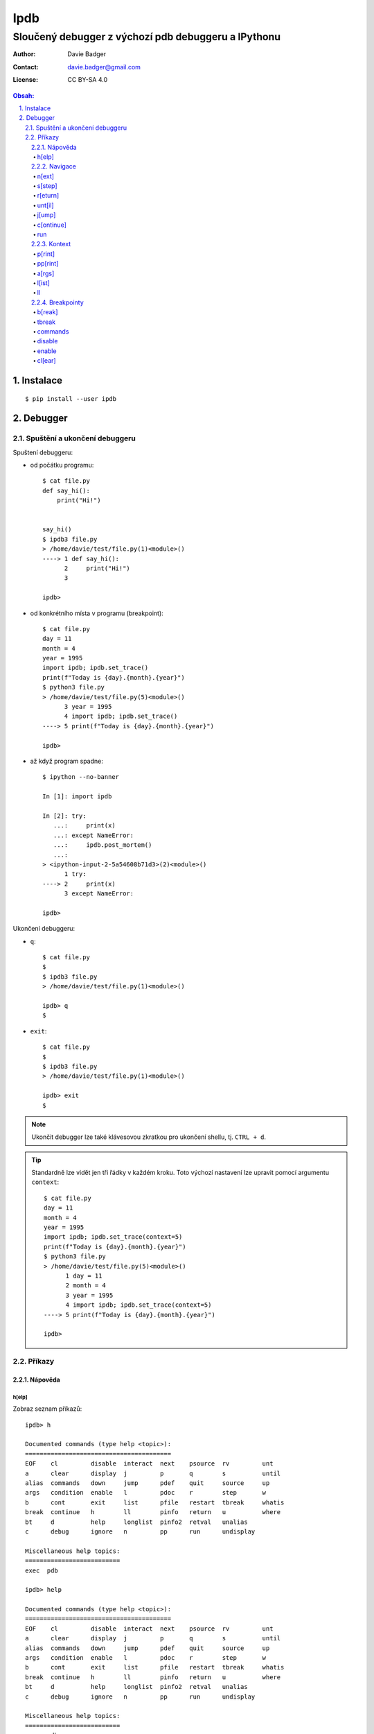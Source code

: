 ======
 Ipdb
======
------------------------------------------------------
 Sloučený debugger z výchozí pdb debuggeru a IPythonu
------------------------------------------------------

:Author: Davie Badger
:Contact: davie.badger@gmail.com
:License: CC BY-SA 4.0

.. contents:: Obsah:

.. sectnum::
   :depth: 3
   :suffix: .

Instalace
=========

::

   $ pip install --user ipdb

Debugger
========

Spuštění a ukončení debuggeru
-----------------------------

Spuštení debuggeru:

* od počátku programu::

     $ cat file.py
     def say_hi():
         print("Hi!")


     say_hi()
     $ ipdb3 file.py
     > /home/davie/test/file.py(1)<module>()
     ----> 1 def say_hi():
           2     print("Hi!")
           3

     ipdb>

* od konkrétního místa v programu (breakpoint)::

     $ cat file.py
     day = 11
     month = 4
     year = 1995
     import ipdb; ipdb.set_trace()
     print(f"Today is {day}.{month}.{year}")
     $ python3 file.py
     > /home/davie/test/file.py(5)<module>()
           3 year = 1995
           4 import ipdb; ipdb.set_trace()
     ----> 5 print(f"Today is {day}.{month}.{year}")

     ipdb>

* až když program spadne::

     $ ipython --no-banner

     In [1]: import ipdb

     In [2]: try:
        ...:     print(x)
        ...: except NameError:
        ...:     ipdb.post_mortem()
        ...:
     > <ipython-input-2-5a54608b71d3>(2)<module>()
           1 try:
     ----> 2     print(x)
           3 except NameError:

     ipdb>

Ukončení debuggeru:

* ``q``::

     $ cat file.py
     $
     $ ipdb3 file.py
     > /home/davie/test/file.py(1)<module>()

     ipdb> q
     $

* ``exit``::

     $ cat file.py
     $
     $ ipdb3 file.py
     > /home/davie/test/file.py(1)<module>()

     ipdb> exit
     $

.. note::

   Ukončit debugger lze také klávesovou zkratkou pro ukončení shellu, tj.
   ``CTRL + d``.

.. tip::

   Standardně lze vidět jen tři řádky v každém kroku. Toto výchozí nastavení
   lze upravit pomocí argumentu ``context``::

      $ cat file.py
      day = 11
      month = 4
      year = 1995
      import ipdb; ipdb.set_trace(context=5)
      print(f"Today is {day}.{month}.{year}")
      $ python3 file.py
      > /home/davie/test/file.py(5)<module>()
            1 day = 11
            2 month = 4
            3 year = 1995
            4 import ipdb; ipdb.set_trace(context=5)
      ----> 5 print(f"Today is {day}.{month}.{year}")

      ipdb>

Příkazy
-------

Nápověda
^^^^^^^^

h[elp]
""""""

Zobraz seznam příkazů::

   ipdb> h

   Documented commands (type help <topic>):
   ========================================
   EOF    cl         disable  interact  next    psource  rv         unt
   a      clear      display  j         p       q        s          until
   alias  commands   down     jump      pdef    quit     source     up
   args   condition  enable   l         pdoc    r        step       w
   b      cont       exit     list      pfile   restart  tbreak     whatis
   break  continue   h        ll        pinfo   return   u          where
   bt     d          help     longlist  pinfo2  retval   unalias
   c      debug      ignore   n         pp      run      undisplay

   Miscellaneous help topics:
   ==========================
   exec  pdb

   ipdb> help

   Documented commands (type help <topic>):
   ========================================
   EOF    cl         disable  interact  next    psource  rv         unt
   a      clear      display  j         p       q        s          until
   alias  commands   down     jump      pdef    quit     source     up
   args   condition  enable   l         pdoc    r        step       w
   b      cont       exit     list      pfile   restart  tbreak     whatis
   break  continue   h        ll        pinfo   return   u          where
   bt     d          help     longlist  pinfo2  retval   unalias
   c      debug      ignore   n         pp      run      undisplay

   Miscellaneous help topics:
   ==========================
   exec  pdb

Zobraz nápovědu pro konkrétní debugger příkaz::

   ipdb> h n
   n(ext)
           Continue execution until the next line in the current function
           is reached or it returns.
   ipdb>

.. note::

   Pokud je třeba vytvořit proměnnou pro otestování, tak tato proměnná
   nesmí obsahovat stejný název jako zabudované příkazy v debuggeru::

      ipdb> h = 1
      *** No help for '1'

   Pro zamezení kolize proměnných je nutné použít prefix ``!``::

      ipdb> !h = 1
      ipdb> !h
      1

.. tip::

   Alternativně místo ``h`` lze použít i ``?``::

      ipdb> ? h
      h(elp)
              Without argument, print the list of available commands.
              With a command name as argument, print help about that command.
              "help pdb" shows the full pdb documentation.
              "help exec" gives help on the ! command.
      ipdb>

Navigace
^^^^^^^^

n[ext]
""""""

Spusť kód na daném řádku označený symbolem ``---->`` a skoč na další řádek::

   $ cat file.py
   day = 11
   month = 4
   year = 1995
   print(f"Today is {day}.{month}.{year}")
   $ ipdb3 file.py
   > /home/davie/test/f1le.py(1)<module>()
   ----> 1 day = 11
         2 month = 4
         3 year = 1995

   ipdb> day
   *** NameError: name 'day' is not defined
   ipdb> n
   > /home/davie/test/file.py(2)<module>()
         1 day = 11
   ----> 2 month = 4
         3 year = 1995

   ipdb> day
   11

s[step]
"""""""

Spusť kód na daném řádku a skoč na další řádek nebo dovnitř funkce či metody::

   $ cat file.py
   def say_hi(name):
       print(f"Hi {name}!")


   say_hi("Davie")
   say_hi("Jacob")
   $ ipdb3 file.py
   > /home/davie/test/file.py(1)<module>()
   ----> 1 def say_hi(name):
         2     print(f"Hi {name}!")
         3

   ipdb> n
   > /home/davie/test/file.py(6)<module>()
         3
         4
   ----> 5 say_hi("Davie")

   ipdb> s
   --Call--
   > /home/davie/test/file.py(1)say_hi()
   ----> 1 def say_hi(name):
         2     print(f"Hi {name}!")
         3

   ipdb> n
   > /home/davie/test/file.py(2)say_hi()
         1 def say_hi(name):
   ----> 2     print(f"Hi {name}!")
         3

   ipdb> n
   Hi Davie!
   --Return--
   None
   > /home/davie/test/file.py(2)say_hi()
         1 def say_hi(name):
   ----> 2     print(f"Hi {name}!")
         3

   ipdb> n
   --Return--
   None
   > /home/davie/test/file.py(5)<module>()
         3
         4
         5 say_hi("Davie")

.. note::

   Pomocí příkazu ``n`` se nelze dostat dovnitř funkce::

      $ ipdb3 file.py
      > /home/davie/test/file.py(1)<module>()
      ----> 1 def say_hi(name):
            2     print(f"Hi {name}!")
            3

      ipdb> n
      > /home/davie/test/file.py(5)<module>()
            3
            4
      ----> 5 say_hi("Davie")

      ipdb> n
      Hi Davie!
      --Return--
      None
      > /home/davie/test/file.py(5)<module>()
            3
            4
      ----> 5 say_hi("Davie")

.. tip::

   Pomocí příkazu ``w[here]`` lze zjistit celé zanoření, kde se přesně nacházím
   po skoku dovnitř funkcí::

      $ cat file.py
      def say_hi(name):
          print(f"Hi {name}!")


      say_hi("Davie")
      $ ipdb3 file.py
      > /home/davie/test/file.py(1)<module>()
      ----> 1 def say_hi(name):
            2     print(f"Hi {name}!")
            3

      ipdb> n
      > /home/davie/test/file.py(5)<module>()
            3
            4
      ----> 5 say_hi("Davie")

      ipdb> s
      --Call--
      > /home/davie/test/file.py(1)say_hi()
      ----> 1 def say_hi(name):
            2     print(f"Hi {name}!")
            3

      ipdb> w
        /usr/lib/python3.6/bdb.py(431)run()
          430         try:
      --> 431             exec(cmd, globals, locals)
          432         except BdbQuit:

        <string>(1)<module>()

        /home/davie/test/file.py(5)<module>()
            3
            4
      ----> 5 say_hi("Davie")

      > /home/davie/test/file.py(1)say_hi()
      ----> 1 def say_hi(name):
            2     print(f"Hi {name}!")
            3

r[eturn]
""""""""

Spusť kód až na konec funkce a setrvej na posledním řádku funkce::

   $ cat file.py
   def say_hi(name):
       print(f"Hi {name}!")


   say_hi("Davie")
   $ ipdb3 file.py
   > /home/davie/test/file.py(1)<module>()
   ----> 1 def say_hi(name):
         2     print(f"Hi {name}!")
         3

   ipdb> n
   > /home/davie/test/file.py(5)<module>()
         3
         4
   ----> 5 say_hi("Davie")

   ipdb> s
   --Call--
   > /home/davie/test/file.py(1)say_hi()
   ----> 1 def say_hi(name):
         2     print(f"Hi {name}!")
         3

   ipdb> r
   Hi Davie!
   --Return--
   None
   > /home/davie/test/file.py(2)say_hi()
         1 def say_hi(name):
   ----> 2     print(f"Hi {name}!")
         3

   ipdb> n
   --Return--
   None
   > /home/davie/test/file.py(5)<module>()
         3
         4
   ----> 5 say_hi("Davie")

.. note::

   Mimo funkci se spustí kód až do konce programu.

.. tip::

   Vrátít se zpátky na místo, odkud byla funkce zavolána bez potřeby vidět
   znovu návratou hodnotu lze příkazem ``u[p]``::

      $ cat file.py
      def say_hi(name):
          print(f"Hi {name}!")


      say_hi("Davie")
      $ ipdb3 file.py
      > /home/davie/test/file.py(1)<module>()
      ----> 1 def say_hi(name):
            2     print(f"Hi {name}!")
            3

      ipdb> n
      > /home/davie/test/file.py(5)<module>()
            3
            4
      ----> 5 say_hi("Davie")

      ipdb> s
      --Call--
      > /home/davie/test/file.py(1)say_hi()
      ----> 1 def say_hi(name):
            2     print(f"Hi {name}!")
            3

      ipdb> r
      Hi Davie!
      --Return--
      None
      > /home/davie/test/file.py(2)say_hi()
            1 def say_hi(name):
      ----> 2     print(f"Hi {name}!")
            3

      ipdb> u
      > /home/davie/test/file.py(5)<module>()
            3
            4
      ----> 5 say_hi("Davie")

   Zpět dovnitř funkce se pak lze vrátit pomocí příkazu ``d[own]``::

      $ cat file.py
      def say_hi(name):
          print(f"Hi {name}!")


      say_hi("Davie")
      $ ipdb3 file.py
      > /home/davie/test/file.py(1)<module>()
      ----> 1 def say_hi(name):
            2     print(f"Hi {name}!")
            3

      ipdb> n
      > /home/davie/test/file.py(5)<module>()
            3
            4
      ----> 5 say_hi("Davie")

      ipdb> d
      *** Newest frame
      ipdb> s
      --Call--
      > /home/davie/test/file.py(1)say_hi()
      ----> 1 def say_hi(name):
            2     print(f"Hi {name}!")
            3

      ipdb> u
      > /home/davie/test/file.py(5)<module>()
            3
            4
      ----> 5 say_hi("Davie")

      ipdb> d
      > /home/davie/test/file.py(1)say_hi()
      ----> 1 def say_hi(name):
            2     print(f"Hi {name}!")
            3

unt[il]
"""""""

Pokračuj v exekuci kódu až do daného řádku::

   $ cat file.py
   day = 11
   month = 4
   year = 1995
   print(f"Today is {day}.{month}.{year}")
   $ ipdb3 file.py
   > /home/davie/test/file.py(1)<module>()
   ----> 1 day = 11
         2 month = 4
         3 year = 1995

   ipdb> unt 3
   > /home/davie/test/file.py(3)<module>()
         2 month = 4
   ----> 3 year = 1995
         4 print(f"Today is {day}.{month}.{year}")

   ipdb> p year
   *** NameError: name 'year' is not defined
   ipdb> p month
   4

.. note::

   Pomocí ``unt`` příkazu lze efektivně nechat doběhnout smyčku namísto
   neustáleho mačkání ``n`` příkazu.

j[ump]
""""""

Skoč dopředu nebo dozadu na konkrétní řádek v souboru::

   $ cat file.py
   day = 11
   month = 4
   year = 1995
   print(f"Today is {day}.{month}.{year}")
   $ ipdb3 file.py
   > /home/davie/test/f1le.py(1)<module>()
   ----> 1 day = 11
         2 month = 4
         3 year = 1995

   ipdb> j 3
   > /home/davie/test/file.py(3)<module>()
         2 month = 4
   ----> 3 year = 1995
         4 print(f"Today is {day}.{month}.{year}")

   ipdb> j 2
   > /home/davie/test/file.py(2)<module>()
         1 day = 11
   ----> 2 month = 4
         3 year = 1995

.. note::

   Při skočení na jiný řádek v souboru se budou předchozí řádky ignorovat
   a nebudou se vůbec spouštět::

      $ cat file.py
      day = 11
      month = 4
      year = 1995
      print(f"Today is {day}.{month}.{year}")
      $ ipdb3 file.py
      > /home/davie/test/file.py(1)<module>()
      ----> 1 day = 11
            2 month = 4
            3 year = 1995

      ipdb> j 3
      > /home/davie/test/file.py(3)<module>()
            2 month = 4
      ----> 3 year = 1995
            4 print(f"Today is {day}.{month}.{year}")

      ipdb> p month
      *** NameError: name 'month' is not defined

c[ontinue]
""""""""""

Pokračuj v exekuci kódu, dokud program nenarazí na další breakpoint::

   $ cat file.py
   day = 11
   month = 4
   year = 1995
   print(f"Today is {day}.{month}.{year}")
   $ ipdb3 file.py
   > /home/davie/test/file.py(1)<module>()
   ----> 1 day = 11
         2 month = 4
         3 year = 1995

   ipdb> c
   Today is 11.4.1995
   The program finished and will be restarted
   > /home/davie/test/file.py(1)<module>()
   ----> 1 day = 11
         2 month = 4
         3 year = 1995

   ipdb> b 3
   Breakpoint 1 at /home/davie/test/file.py:3
   ipdb> c
   > /home/davie/test/file.py(3)<module>()
         2 month = 4
   1---> 3 year = 1995
         4 print(f"Today is {day}.{month}.{year}")

.. note::

   Pokud se v debuggeru nenachází breakpoint, tak se nechá program doběhnout
   a pak znova zrestartovat na začátek.

run
"""

Spusť odznova debugger::

   $ cat file.py
   day = 11
   month = 4
   year = 1995
   print(f"Today is {day}.{month}.{year}")
   $ ipdb3 file.py
   > /home/davie/test/file.py(1)<module>()
   ----> 1 day = 11
         2 month = 4
         3 year = 1995

   ipdb> n
   > /home/davie/test/file.py(2)<module>()
         1 day = 11
   ----> 2 month = 4
         3 year = 1995

   ipdb> run
   Restarting file.py with arguments:

   > /home/davie/test/file.py(1)<module>()
   ----> 1 day = 11
         2 month = 4
         3 year = 1995

.. note::

   Alernativně lze použít taktéž alias ``restart``.

.. tip::

   Pokud se jedná o skript, který příjímá argumenty pří spuštení programu
   z příkazového řádku, lze debugger restartovat i s těmito argumenty::

      $ cat file.py
      import sys

      print(sys.argv)
      $ ipdb3 file.py
      > /home/davie/test/file.py(1)<module>()
      ----> 1 import sys
            2
            3 print(sys.argv)

      ipdb> run 1 2 3 name=Davie
      Restarting file.py with arguments:
         1 2 3 name=Davie
      > /home/davie/test/file.py(1)<module>()
      ----> 1 import sys
            2
            3 print(sys.argv)

      ipdb> c
      ['file.py', '1', '2', '3', 'name=Davie']
      The program finished and will be restarted
      > /home/davie/test/file.py(1)<module>()
      ----> 1 import sys
            2
            3 print(sys.argv)

Kontext
^^^^^^^

p[rint]
"""""""

Použij funkci ``print`` na daný objekt::

   ipdb> people = [{"name": "Davie", "gender": "M", "age": 22}, {"name": "Jacob", "gender": "M", "age": 17}]
   ipdb> p people
   [{"name": "Davie", "gender": "M", "age": 22}, {"name": "Jacob", "gender": "M", "age": 17}]
   ipdb> p 1 * 1
   1

.. note::

   Použítí příkazu ``p`` pro vytisknutí objektu je daleko bezpečnější, než
   zobrazovat hodnotu objektu bez příkaz ``p``, kdy může nechtěně dojít ke
   spuštení příkazu v debuggeru::

      ipdb> !p = 1
      ipdb> p
      *** SyntaxError: unexpected EOF while parsing
      ipdb> p p
      1

pp[rint]
""""""""

Použij funkci ``pprint`` z modulu ``pprint`` na daný objekt::

   ipdb> people = people = [{"name": "Davie", "gender": "M", "age": 22}, {"name": "Jacob", "gender": "M", "age": 17}]
   ipdb> pp people
   [{'age': 22, 'gender': 'M', 'name': 'Davie'},
    {'age': 17, 'gender': 'M', 'name': 'Jacob'}]

.. tip::

   Zobraz všechny proměnné z lokálního nebo globálního jmenného prostoru::

      ipdb> pp locals()
      {'__annotations__': {},
       '__builtins__': <module 'builtins' (built-in)>,
       '__cached__': None,
       '__doc__': None,
       '__file__': 'file.py',
       '__loader__': <_frozen_importlib_external.SourceFileLoader object at 0x7f6ae6f908d0>,
       '__name__': '__main__',
       '__package__': None,
       '__spec__': None,
       'ipdb': <module 'ipdb' from '/home/davie/.local/lib/python3.6/site-packages/ipdb/__init__.py'>}
       ipdb> pp globals()
      {'__annotations__': {},
       '__builtins__': <module 'builtins' (built-in)>,
       '__cached__': None,
       '__doc__': None,
       '__file__': 'file.py',
       '__loader__': <_frozen_importlib_external.SourceFileLoader object at 0x7f6ae6f908d0>,
       '__name__': '__main__',
       '__package__': None,
       '__spec__': None,
       'ipdb': <module 'ipdb' from '/home/davie/.local/lib/python3.6/site-packages/ipdb/__init__.py'>}

a[rgs]
""""""

Zobraz argumenty pro danou funkci či metodu::

   $ cat file.py
   def say_hi(name):
       print(f"Hi {name}!")


   say_hi("Davie")
   $ ipdb3 file.py
   > /home/davie/test/file.py(1)<module>()
   ----> 1 def say_hi(name):
         2     print(f"Hi {name}!")
         3

   ipdb> n
   > /home/davie/test/file.py(5)<module>()
         3
         4
   ----> 5 say_hi("Davie")

   ipdb> s
   --Call--
   > /home/davie/test/file.py(1)say_hi()
   ----> 1 def say_hi(name):
         2     print(f"Hi {name}!")
         3

   ipdb> a
   name = 'Davie'

l[ist]
""""""

Zobraz více řádku okolo aktuálního řádku::

   $ cat file.py
   def say_hi(name):
       """
       Greet a user.

       Args:
           name (str): Name of user.
       """
       print(f"Hi {name}!")


   say_hi("Davie")


   def say_hello(name):
       """
       Greet a user.

       Args:
           name (str): Name of user.
       """
       print(f"Hi {name}!")


   say_hi("Jacob")
   $ ipdb3 file.py
   > /home/davie/test/file.py(1)<module>()
   ----> 1 def say_hi(name):
         2     """
         3     Greet a user.

   ipdb> l
   ----> 1 def say_hi(name):
         2     """
         3     Greet a user.
         4
         5     Args:
         6         name (str): Name of user.
         7     """
         8     print(f"Hi {name}!")
         9
        10
        11 say_hi("Davie")

   ipdb> n
   > /home/davie/test/file.py(11)<module>()
        10
   ---> 11 say_hi("Davie")
        12

   ipdb> l
         6         name (str): Name of user.
         7     """
         8     print(f"Hi {name}!")
         9
        10
   ---> 11 say_hi("Davie")
        12
        13
        14 def say_hello(name):
        15     """
        16     Greet a user.

.. note::

   Zpravidla se zobrazí pět řádku nahoru a dolu (celkem 11 řádků), je-li to
   možné. Řádky okolo lze zobrazit i pro konkrétní řádek::

      $ cat file.py
      def say_hi(name):
          """
          Greet a user.

          Args:
              name (str): Name of user.
          """
          print(f"Hi {name}!")


      say_hi("Davie")


      def say_hello(name):
          """
          Greet a user.

          Args:
              name (str): Name of user.
          """
          print(f"Hi {name}!")


      say_hi("Jacob")
      $ ipdb3 file.py
      > /home/davie/test/file.py(1)<module>()
      ----> 1 def say_hi(name):
            2     """
            3     Greet a user.

      ipdb> l 11
            6         name (str): Name of user.
            7     """
            8     print(f"Hi {name}!")
            9
           10
           11 say_hi("Davie")
           12
           13
           14 def say_hello(name):
           15     """
           16     Greet a user.

.. tip::

   Zobraz jen řádky od do::

      $ cat file.py
      def say_hi(name):
          """
          Greet a user.

          Args:
              name (str): Name of user.
          """
          print(f"Hi {name}!")


      say_hi("Davie")
      $ ipdb3 file.py
      > /home/davie/test/file.py(1)<module>()
      ----> 1 def say_hi(name):
            2     """
            3     Greet a user.

      ipdb> l 1,0
      ----> 1 def say_hi(name):

      ipdb> l 3,0
            3     Greet a user.

      ipdb> l 3,3
            3     Greet a user.

      ipdb> l 5,8
            5     Args:
            6         name (str): Name of user.
            7     """
            8     print(f"Hi {name}!")

ll
""

Zobraz všechny zdrojové kódu v daném rámci, ať už se jedná o funkci nebo
celý program::

   $ cat file.py
   def say_hi(name):
       """
       Greet a user.

       Args:
           name (str): Name of user.
       """
       print(f"Hi {name}!")


   say_hi("Davie")
   $ ipdb3 file.py
   > /home/davie/test/file.py(1)<module>()
   ----> 1 def say_hi(name):
         2     """
         3     Greet a user.

   ipdb> ll
   ----> 1 def say_hi(name):
         2     """
         3     Greet a user.
         4
         5     Args:
         6         name (str): Name of user.
         7     """
         8     print(f"Hi {name}!")
         9
        10
        11 say_hi("Davie")

   ipdb> n
   > /home/davie/test/file.py(11)<module>()
         9
        10
   ---> 11 say_hi("Davie")

   ipdb> s
   --Call--
   > /home/davie/test/file.py(1)say_hi()
   ----> 1 def say_hi(name):
         2     """
         3     Greet a user.

   ipdb> ll
   ----> 1 def say_hi(name):
         2     """
         3     Greet a user.
         4
         5     Args:
         6         name (str): Name of user.
         7     """
         8     print(f"Hi {name}!")
         9

.. note::

   Příkazem celým svým jménem zní ``longlist``.

Breakpointy
^^^^^^^^^^^

b[reak]
"""""""

Vytvoř trvalý breakpoint na konkrétním řádku::

   $ cat file.py
   day = 11
   month = 4
   year = 1995
   print(f"Today is {day}.{month}.{year}")
   $ ipdb3 file.py
   > /home/davie/test/file.py(1)<module>()
   ----> 1 day = 11
         2 month = 4
         3 year = 1995

   ipdb> b 3
   Breakpoint 1 at /home/davie/test/file.py:3
   ipdb> c
   > /home/davie/test/file.py(3)<module>()
         2 month = 4
   1---> 3 year = 1995
         4 print(f"Today is {day}.{month}.{year}")

   ipdb> c
   Today is 11.4.1995
   The program finished and will be restarted
   > /home/davie/test/file.py(1)<module>()
   ----> 1 day = 11
         2 month = 4
   1     3 year = 1995

   ipdb> c
   > /home/davie/test/file.py(3)<module>()
         2 month = 4
   1---> 3 year = 1995
         4 print(f"Today is {day}.{month}.{year}")

Vytvoř trvalý breakpoint na konkrétním řádku v jiném souboru::

   $ cat file.py
   """
   Showcase
   """

   from another_file import make_text_bold
   from another_file import make_text_italic


   def make_text_bold_and_italic(text):
       return make_text_bold(make_text_italic(text))


   print(make_text_bold_and_italic("test"))
   $ cat another_file.py
   def make_text_bold(text):
       return f"<b>{text}</b>"


   def make_text_italic(text):
       return f"<i>{text}</i>"
   $ ipdb3 file.py
   > /home/davie/test/file.py(3)<module>()
         2 Showcase
   ----> 3 """
         4

   ipdb> b another_file:5
   Breakpoint 1 at /home/davie/test/another_file.py:5
   ipdb> b another_file.py:5
   Breakpoint 2 at /home/davie/test/another_file.py:5
   ipdb> c
   > /home/davie/test/another_file.py(5)<module>()
         4
   2---> 5 def make_text_italic(text):
         6     return f"<i>{text}</i>"

Vytvoř trvalý breakpoint na konkrétní funkci::

   $ cat file.py
   """
   Showcase
   """

   from another_file import make_text_bold
   from another_file import make_text_italic


   def make_text_bold_and_italic(text):
       return make_text_bold(make_text_italic(text))


   print(make_text_bold_and_italic("test"))
   $ ipdb3 file.py
   > /home/davie/test/file.py(3)<module>()
         2 Showcase
   ----> 3 """
         4

   ipdb> b make_text_bold_and_italic
   Breakpoint 1 at /home/davie/test/file.py:9
   ipdb> c
   > /home/davie/test/file.py(10)make_text_bold_and_italic()
   1     9 def make_text_bold_and_italic(text):
   ---> 10     return make_text_bold(make_text_italic(text))
        11

   ipdb>

Vypiš všechny trvalé breakpointy v debuggeru::

   $ cat file.py
   day = 11
   month = 4
   year = 1995
   print(f"Today is {day}.{month}.{year}")
   $ ipdb3 file.py
   > /home/davie/test/file.py(1)<module>()
   ----> 1 day = 11
         2 month = 4
         3 year = 1995

   ipdb> b 2
   Breakpoint 1 at /home/davie/test/file.py:2
   ipdb> b 3
   Breakpoint 2 at /home/davie/test/file.py:3
   ipdb> b 4
   Breakpoint 3 at /home/davie/test/file.py:4
   ipdb> b
   Num Type         Disp Enb   Where
   1   breakpoint   keep yes   at /home/davie/test/file.py:2
   2   breakpoint   keep yes   at /home/davie/test/file.py:3
   3   breakpoint   keep yes   at /home/davie/test/file.py:4

.. tip::

   Vytvoř breakpoint jen v případě, pokud je podmínka platná pro jeho
   vytvoření::

      $ cat file.py
      for number in range(10):
          print(number)
      $ ipdb3 file.py
      > /home/davie/test/file.py(1)<module>()
      ----> 1 for number in range(10):
            2     print(number)

      ipdb> b 2, number % 2 != 0
      Breakpoint 1 at /home/davie/test/file.py:2
      ipdb> c
      0
      > /home/davie/test/file.py(2)<module>()
            1 for number in range(10):
      1---> 2     print(number)

      ipdb> p number
      1

   Podmínku lze dodatečně upravit pomocí příkazu ``condition``::

      > /home/davie/test/file.py(1)<module>()
      ----> 1 for number in range(10):
            2     print(number)

      ipdb> b 2, number % 2 == 0
      Breakpoint 1 at /home/davie/test/file.py:2
      ipdb> b
      Num Type         Disp Enb   Where
      1   breakpoint   keep yes   at /home/davie/test/file.py:2
         stop only if number % 2 == 0
      ipdb> condition 1 number % 2 != 0
      New condition set for breakpoint 1.
      ipdb> b
      Num Type         Disp Enb   Where
      1   breakpoint   keep yes   at /home/davie/test/file.py:2
         stop only if number % 2 != 0

tbreak
""""""

Vytvoř dočasný breakpoint, který se smaže při zastavení debuggeru na daném
místě::

   $ cat file.py
   day = 11
   month = 4
   year = 1995
   print(f"Today is {day}.{month}.{year}")
   $ ipdb3 file.py
   > /home/davie/test/file.py(1)<module>()
   ----> 1 day = 11
         2 month = 4
         3 year = 1995

   ipdb> tbreak 3
   Breakpoint 1 at /home/davie/test/file.py:3
   ipdb> c
   Deleted breakpoint 1 at /home/davie/test/file.py:3
   > /home/davie/test/file.py(3)<module>()
         2 month = 4
   ----> 3 year = 1995
         4 print(f"Today is {day}.{month}.{year}")

   ipdb> b
   ipdb>

commands
""""""""

Spusť příkazy v daném breakpointu::

   $ cat file.py
   for number in range(10):
       print(number)
   $ ipdb3 file.py
   > /home/davie/test/file.py(1)<module>()
   ----> 1 for number in range(10):
         2     print(number)

   ipdb> b 2
   Breakpoint 1 at /home/davie/test/file.py:2
   ipdb> b
   Num Type         Disp Enb   Where
   1   breakpoint   keep yes   at /home/davie/test/file.py:2
   ipdb> commands 1
   (com) p number
   (com) p number >= 0
   (com) end
   ipdb> c
   0
   True
   > /home/davie/test/file.py(2)<module>()
         1 for number in range(10):
   1---> 2     print(number)


disable
"""""""

Deaktivuj daný breakpoint::

   $ cat file.py
   day = 11
   month = 4
   year = 1995
   print(f"Today is {day}.{month}.{year}")
   $ ipdb3 file.py
   > /home/davie/test/file.py(1)<module>()
   ----> 1 day = 11
         2 month = 4
         3 year = 1995

   ipdb> b 3
   Breakpoint 1 at /home/davie/test/file.py:3
   ipdb> b
   Num Type         Disp Enb   Where
   1   breakpoint   keep yes   at /home/davie/test/file.py:3
   ipdb> disable 1
   Disabled breakpoint 1 at /home/davie/test/file.py:3
   ipdb> b
   Num Type         Disp Enb   Where
   1   breakpoint   keep no    at /home/davie/test/file.py:3

.. tip::

   Pokud je třeba daný breakpoint deaktivovat jen N-krát, lze použít příkaz
   ``ignore``::

      $ cat file.py
      for number in range(10):
          print(number)
      $ ipdb3 file.py
      > /home/davie/test/file.py(1)<module>()
      ----> 1 for number in range(10):
            2     print(number)

      ipdb> b 2
      Breakpoint 1 at /home/davie/test/file.py:2
      ipdb> b
      Num Type         Disp Enb   Where
      1   breakpoint   keep yes   at /home/davie/test/file.py:2
      ipdb> ignore 1 3
      Will ignore next 3 crossings of breakpoint 1.
      ipdb> c
      0
      1
      2
      > /home/davie/test/file.py(2)<module>()
            1 for number in range(10):
      1---> 2     print(number)

      ipdb> p number
      3

enable
""""""

Znova aktivuj daný breakpoint::

   $ cat file.py
   day = 11
   month = 4
   year = 1995
   print(f"Today is {day}.{month}.{year}")
   $ ipdb3 file.py
   > /home/davie/test/file.py(1)<module>()
   ----> 1 day = 11
         2 month = 4
         3 year = 1995

   ipdb> b 3
   Breakpoint 1 at /home/davie/test/file.py:3
   ipdb> b
   Num Type         Disp Enb   Where
   1   breakpoint   keep yes   at /home/davie/test/file.py:3
   ipdb> disable 1
   Disabled breakpoint 1 at /home/davie/test/file.py:3
   ipdb> b
   Num Type         Disp Enb   Where
   1   breakpoint   keep no    at /home/davie/test/file.py:3
   ipdb> enable 1
   Enabled breakpoint 1 at /home/davie/test/file.py:3
   ipdb> b
   Num Type         Disp Enb   Where
   1   breakpoint   keep yes   at /home/davie/test/file.py:3

cl[ear]
"""""""

Smaž trvale konkrétní breakpoint::

   $ cat file.py
   day = 11
   month = 4
   year = 1995
   print(f"Today is {day}.{month}.{year}")
   $ ipdb3 file.py
   > /home/davie/test/file.py(1)<module>()
   ----> 1 day = 11
         2 month = 4
         3 year = 1995

   ipdb> b 3
   Breakpoint 1 at /home/davie/test/file.py:3
   ipdb> b
   Num Type         Disp Enb   Where
   1   breakpoint   keep yes   at /home/davie/test/file.py:3
   ipdb> cl 1
   Deleted breakpoint 1 at /home/davie/test/file.py:3
   ipdb> b
   ipdb>

Smaž trvale všechny breakpointy::

   $ cat file.py
   day = 11
   month = 4
   year = 1995
   print(f"Today is {day}.{month}.{year}")
   $ ipdb3 file.py
   > /home/davie/test/file.py(1)<module>()
   ----> 1 day = 11
         2 month = 4
         3 year = 1995

   ipdb> b 2
   Breakpoint 1 at /home/davie/test/file.py:2
   ipdb> b 3
   Breakpoint 2 at /home/davie/test/file.py:3
   ipdb> b 4
   Breakpoint 3 at /home/davie/test/file.py:4
   ipdb> b
   Num Type         Disp Enb   Where
   1   breakpoint   keep yes   at /home/davie/test/file.py:2
   2   breakpoint   keep yes   at /home/davie/test/file.py:3
   3   breakpoint   keep yes   at /home/davie/test/file.py:4
   ipdb> cl
   Clear all breaks? y
   Deleted breakpoint 1 at /home/davie/test/file.py:2
   Deleted breakpoint 2 at /home/davie/test/file.py:3
   Deleted breakpoint 3 at /home/davie/test/file.py:4
   ipdb> b
   ipdb>
